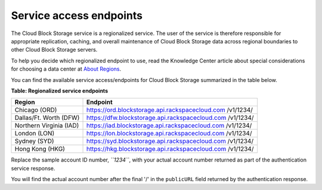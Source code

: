 ========================
Service access endpoints
========================

The Cloud Block Storage service is a regionalized service. The user of
the service is therefore responsible for appropriate replication,
caching, and overall maintenance of Cloud Block Storage data across
regional boundaries to other Cloud Block Storage servers.

To help you decide which regionalized endpoint to use, read the
Knowledge Center article about special considerations for choosing a
data center at `About
Regions <http://www.rackspace.com/knowledge_center/article/about-regions>`__.

You can find the available service access/endpoints for Cloud Block
Storage summarized in the table below.

**Table: Regionalized service endpoints**

+-------------------------+---------------------------------------------------+
| Region                  | Endpoint                                          |
+=========================+===================================================+
| Chicago (ORD)           | https://ord.blockstorage.api.rackspacecloud.com   |
|                         | /v1/1234/                                         |
+-------------------------+---------------------------------------------------+
| Dallas/Ft. Worth (DFW)  | https://dfw.blockstorage.api.rackspacecloud.com   |
|                         | /v1/1234/                                         |
+-------------------------+---------------------------------------------------+
| Northern Virginia (IAD) | https://iad.blockstorage.api.rackspacecloud.com   |
|                         | /v1/1234/                                         |
+-------------------------+---------------------------------------------------+
| London (LON)            | https://lon.blockstorage.api.rackspacecloud.com   |
|                         | /v1/1234/                                         |
+-------------------------+---------------------------------------------------+
| Sydney (SYD)            | https://syd.blockstorage.api.rackspacecloud.com   |
|                         | /v1/1234/                                         |
+-------------------------+---------------------------------------------------+
| Hong Kong (HKG)         | https://hkg.blockstorage.api.rackspacecloud.com   |
|                         | /v1/1234/                                         |
+-------------------------+---------------------------------------------------+

Replace the sample account ID number, *``1234``*, with your actual
account number returned as part of the authentication service response.

You will find the actual account number after the final '/' in the
``publicURL`` field returned by the authentication response.

